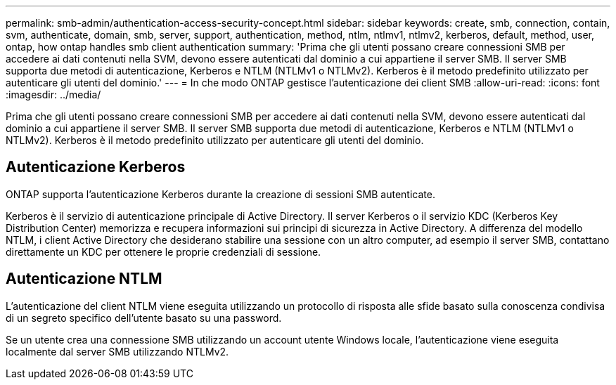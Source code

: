 ---
permalink: smb-admin/authentication-access-security-concept.html 
sidebar: sidebar 
keywords: create, smb, connection, contain, svm, authenticate, domain, smb, server, support, authentication, method, ntlm, ntlmv1, ntlmv2, kerberos, default, method, user, ontap, how ontap handles smb client authentication 
summary: 'Prima che gli utenti possano creare connessioni SMB per accedere ai dati contenuti nella SVM, devono essere autenticati dal dominio a cui appartiene il server SMB. Il server SMB supporta due metodi di autenticazione, Kerberos e NTLM (NTLMv1 o NTLMv2). Kerberos è il metodo predefinito utilizzato per autenticare gli utenti del dominio.' 
---
= In che modo ONTAP gestisce l'autenticazione dei client SMB
:allow-uri-read: 
:icons: font
:imagesdir: ../media/


[role="lead"]
Prima che gli utenti possano creare connessioni SMB per accedere ai dati contenuti nella SVM, devono essere autenticati dal dominio a cui appartiene il server SMB. Il server SMB supporta due metodi di autenticazione, Kerberos e NTLM (NTLMv1 o NTLMv2). Kerberos è il metodo predefinito utilizzato per autenticare gli utenti del dominio.



== Autenticazione Kerberos

ONTAP supporta l'autenticazione Kerberos durante la creazione di sessioni SMB autenticate.

Kerberos è il servizio di autenticazione principale di Active Directory. Il server Kerberos o il servizio KDC (Kerberos Key Distribution Center) memorizza e recupera informazioni sui principi di sicurezza in Active Directory. A differenza del modello NTLM, i client Active Directory che desiderano stabilire una sessione con un altro computer, ad esempio il server SMB, contattano direttamente un KDC per ottenere le proprie credenziali di sessione.



== Autenticazione NTLM

L'autenticazione del client NTLM viene eseguita utilizzando un protocollo di risposta alle sfide basato sulla conoscenza condivisa di un segreto specifico dell'utente basato su una password.

Se un utente crea una connessione SMB utilizzando un account utente Windows locale, l'autenticazione viene eseguita localmente dal server SMB utilizzando NTLMv2.
